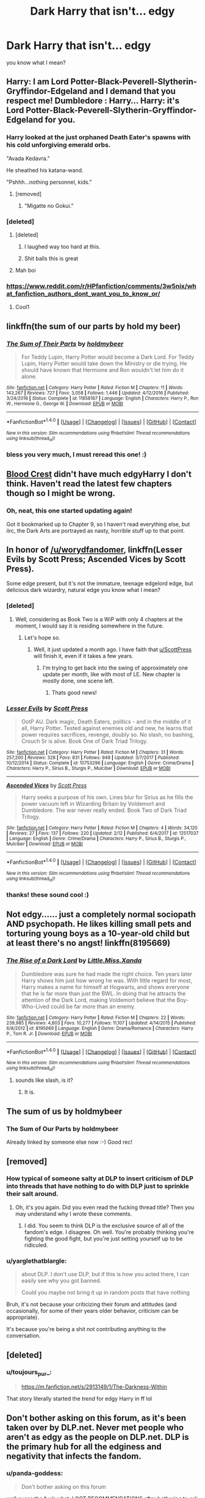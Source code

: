 #+TITLE: Dark Harry that isn't... edgy

* Dark Harry that isn't... edgy
:PROPERTIES:
:Author: panda-goddess
:Score: 51
:DateUnix: 1520799079.0
:DateShort: 2018-Mar-11
:FlairText: Request
:END:
you know what I mean?


** Harry: I am Lord Potter-Black-Peverell-Slytherin-Gryffindor-Edgeland and I demand that you respect me! Dumbledore : Harry... Harry: it's Lord Potter-Black-Peverell-Slytherin-Gryffindor-Edgeland for you.
:PROPERTIES:
:Author: Quoba
:Score: 83
:DateUnix: 1520803640.0
:DateShort: 2018-Mar-12
:END:

*** Harry looked at the just orphaned Death Eater's spawns with his cold unforgiving emerald orbs.

"Avada Kedavra."

He sheathed his katana-wand.

"Pshhh...nothing personnel, kids."
:PROPERTIES:
:Author: Anmothra
:Score: 85
:DateUnix: 1520806170.0
:DateShort: 2018-Mar-12
:END:

**** [removed]
:PROPERTIES:
:Score: 31
:DateUnix: 1520815089.0
:DateShort: 2018-Mar-12
:END:

***** "Migatte no Gokui."
:PROPERTIES:
:Author: yarglethatblargle
:Score: 2
:DateUnix: 1520815895.0
:DateShort: 2018-Mar-12
:END:


*** [deleted]
:PROPERTIES:
:Score: 37
:DateUnix: 1520832031.0
:DateShort: 2018-Mar-12
:END:

**** [deleted]
:PROPERTIES:
:Score: 55
:DateUnix: 1520837265.0
:DateShort: 2018-Mar-12
:END:

***** I laughed way too hard at this.
:PROPERTIES:
:Author: enberash
:Score: 8
:DateUnix: 1520875110.0
:DateShort: 2018-Mar-12
:END:


***** Shit balls this is great
:PROPERTIES:
:Author: TheRedSpeedster
:Score: 1
:DateUnix: 1520982888.0
:DateShort: 2018-Mar-14
:END:


**** Mah boi
:PROPERTIES:
:Author: emotionalhaircut
:Score: 3
:DateUnix: 1520861758.0
:DateShort: 2018-Mar-12
:END:


*** [[https://www.reddit.com/r/HPfanfiction/comments/3w5nix/what_fanfiction_authors_dont_want_you_to_know_or/]]
:PROPERTIES:
:Score: 8
:DateUnix: 1520804362.0
:DateShort: 2018-Mar-12
:END:

**** Cool1
:PROPERTIES:
:Author: Quoba
:Score: 3
:DateUnix: 1520804602.0
:DateShort: 2018-Mar-12
:END:


** linkffn(the sum of our parts by hold my beer)
:PROPERTIES:
:Author: LoL_KK
:Score: 16
:DateUnix: 1520807957.0
:DateShort: 2018-Mar-12
:END:

*** [[http://www.fanfiction.net/s/11858167/1/][*/The Sum of Their Parts/*]] by [[https://www.fanfiction.net/u/7396284/holdmybeer][/holdmybeer/]]

#+begin_quote
  For Teddy Lupin, Harry Potter would become a Dark Lord. For Teddy Lupin, Harry Potter would take down the Ministry or die trying. He should have known that Hermione and Ron wouldn't let him do it alone.
#+end_quote

^{/Site/: [[http://www.fanfiction.net/][fanfiction.net]] *|* /Category/: Harry Potter *|* /Rated/: Fiction M *|* /Chapters/: 11 *|* /Words/: 143,267 *|* /Reviews/: 727 *|* /Favs/: 3,058 *|* /Follows/: 1,446 *|* /Updated/: 4/12/2016 *|* /Published/: 3/24/2016 *|* /Status/: Complete *|* /id/: 11858167 *|* /Language/: English *|* /Characters/: Harry P., Ron W., Hermione G., George W. *|* /Download/: [[http://www.ff2ebook.com/old/ffn-bot/index.php?id=11858167&source=ff&filetype=epub][EPUB]] or [[http://www.ff2ebook.com/old/ffn-bot/index.php?id=11858167&source=ff&filetype=mobi][MOBI]]}

--------------

*FanfictionBot*^{1.4.0} *|* [[[https://github.com/tusing/reddit-ffn-bot/wiki/Usage][Usage]]] | [[[https://github.com/tusing/reddit-ffn-bot/wiki/Changelog][Changelog]]] | [[[https://github.com/tusing/reddit-ffn-bot/issues/][Issues]]] | [[[https://github.com/tusing/reddit-ffn-bot/][GitHub]]] | [[[https://www.reddit.com/message/compose?to=tusing][Contact]]]

^{/New in this version: Slim recommendations using/ ffnbot!slim! /Thread recommendations using/ linksub(thread_id)!}
:PROPERTIES:
:Author: FanfictionBot
:Score: 9
:DateUnix: 1520807967.0
:DateShort: 2018-Mar-12
:END:


*** bless you very much, I must reread this one! :)
:PROPERTIES:
:Author: panda-goddess
:Score: 5
:DateUnix: 1520820621.0
:DateShort: 2018-Mar-12
:END:


** [[https://www.fanfiction.net/s/10629488/1/Blood-Crest][Blood Crest]] didn't have much edgyHarry I don't think. Haven't read the latest few chapters though so I might be wrong.
:PROPERTIES:
:Score: 11
:DateUnix: 1520806116.0
:DateShort: 2018-Mar-12
:END:

*** Oh, neat, this one started updating again!

Got it bookmarked up to Chapter 9, so I haven't read everything else, but iirc, the Dark Arts are portrayed as nasty, horrible stuff up to that point.
:PROPERTIES:
:Author: mistermisstep
:Score: 2
:DateUnix: 1520831165.0
:DateShort: 2018-Mar-12
:END:


** In honor of [[/u/worydfandomer]], linkffn(Lesser Evils by Scott Press; Ascended Vices by Scott Press).

Some edge present, but it's not the immature, teenage edgelord edge, but delicious dark wizardry, natural edge you know what I mean?
:PROPERTIES:
:Author: yarglethatblargle
:Score: 8
:DateUnix: 1520815154.0
:DateShort: 2018-Mar-12
:END:

*** [deleted]
:PROPERTIES:
:Score: 3
:DateUnix: 1520830640.0
:DateShort: 2018-Mar-12
:END:

**** Well, considering as Book Two is a WiP with only 4 chapters at the moment, I would say it is residing somewhere in the future.
:PROPERTIES:
:Author: yarglethatblargle
:Score: 11
:DateUnix: 1520836187.0
:DateShort: 2018-Mar-12
:END:

***** Let's hope so.
:PROPERTIES:
:Author: Socio_Pathic
:Score: 1
:DateUnix: 1520836269.0
:DateShort: 2018-Mar-12
:END:

****** Well, it just updated a month ago. I have faith that [[/u/ScottPress][u/ScottPress]] will finish it, even if it takes a few years.
:PROPERTIES:
:Author: yarglethatblargle
:Score: 5
:DateUnix: 1520836483.0
:DateShort: 2018-Mar-12
:END:

******* I'm trying to get back into the swing of approximately one update per month, like with most of LE. New chapter is mostly done, one scene left.
:PROPERTIES:
:Author: ScottPress
:Score: 6
:DateUnix: 1520842397.0
:DateShort: 2018-Mar-12
:END:

******** Thats good news!
:PROPERTIES:
:Author: WhatIsBroken
:Score: 1
:DateUnix: 1520867675.0
:DateShort: 2018-Mar-12
:END:


*** [[http://www.fanfiction.net/s/10753296/1/][*/Lesser Evils/*]] by [[https://www.fanfiction.net/u/4033897/Scott-Press][/Scott Press/]]

#+begin_quote
  OotP AU. Dark magic, Death Eaters, politics - and in the middle of it all, Harry Potter. Tested against enemies old and new, he learns that power requires sacrifices, revenge, doubly so. No slash, no bashing, Crouch Sr is alive. Book One of Dark Triad Trilogy.
#+end_quote

^{/Site/: [[http://www.fanfiction.net/][fanfiction.net]] *|* /Category/: Harry Potter *|* /Rated/: Fiction M *|* /Chapters/: 31 *|* /Words/: 257,200 *|* /Reviews/: 328 *|* /Favs/: 831 *|* /Follows/: 949 *|* /Updated/: 3/7/2017 *|* /Published/: 10/12/2014 *|* /Status/: Complete *|* /id/: 10753296 *|* /Language/: English *|* /Genre/: Crime/Drama *|* /Characters/: Harry P., Sirius B., Sturgis P., Mulciber *|* /Download/: [[http://www.ff2ebook.com/old/ffn-bot/index.php?id=10753296&source=ff&filetype=epub][EPUB]] or [[http://www.ff2ebook.com/old/ffn-bot/index.php?id=10753296&source=ff&filetype=mobi][MOBI]]}

--------------

[[http://www.fanfiction.net/s/12517037/1/][*/Ascended Vices/*]] by [[https://www.fanfiction.net/u/4033897/Scott-Press][/Scott Press/]]

#+begin_quote
  Harry seeks a purpose of his own. Lines blur for Sirius as he fills the power vacuum left in Wizarding Britain by Voldemort and Dumbledore. The war never really ended. Book Two of Dark Triad Trilogy.
#+end_quote

^{/Site/: [[http://www.fanfiction.net/][fanfiction.net]] *|* /Category/: Harry Potter *|* /Rated/: Fiction M *|* /Chapters/: 4 *|* /Words/: 34,120 *|* /Reviews/: 27 *|* /Favs/: 137 *|* /Follows/: 220 *|* /Updated/: 2/12 *|* /Published/: 6/4/2017 *|* /id/: 12517037 *|* /Language/: English *|* /Genre/: Crime/Drama *|* /Characters/: Harry P., Sirius B., Sturgis P., Mulciber *|* /Download/: [[http://www.ff2ebook.com/old/ffn-bot/index.php?id=12517037&source=ff&filetype=epub][EPUB]] or [[http://www.ff2ebook.com/old/ffn-bot/index.php?id=12517037&source=ff&filetype=mobi][MOBI]]}

--------------

*FanfictionBot*^{1.4.0} *|* [[[https://github.com/tusing/reddit-ffn-bot/wiki/Usage][Usage]]] | [[[https://github.com/tusing/reddit-ffn-bot/wiki/Changelog][Changelog]]] | [[[https://github.com/tusing/reddit-ffn-bot/issues/][Issues]]] | [[[https://github.com/tusing/reddit-ffn-bot/][GitHub]]] | [[[https://www.reddit.com/message/compose?to=tusing][Contact]]]

^{/New in this version: Slim recommendations using/ ffnbot!slim! /Thread recommendations using/ linksub(thread_id)!}
:PROPERTIES:
:Author: FanfictionBot
:Score: 2
:DateUnix: 1520815174.0
:DateShort: 2018-Mar-12
:END:


*** thanks! these sound cool :)
:PROPERTIES:
:Author: panda-goddess
:Score: 1
:DateUnix: 1520820584.0
:DateShort: 2018-Mar-12
:END:


** Not edgy...... just a completely normal sociopath AND psychopath. He likes killing small pets and torturing young boys as a 10-year-old child but at least there's no angst! linkffn(8195669)
:PROPERTIES:
:Author: CloakedDarkness
:Score: 3
:DateUnix: 1520880226.0
:DateShort: 2018-Mar-12
:END:

*** [[http://www.fanfiction.net/s/8195669/1/][*/The Rise of a Dark Lord/*]] by [[https://www.fanfiction.net/u/2240236/Little-Miss-Xanda][/Little.Miss.Xanda/]]

#+begin_quote
  Dumbledore was sure he had made the right choice. Ten years later Harry shows him just how wrong he was. With little regard for most, Harry makes a name for himself at Hogwarts, and shows everyone that he is far more than just the BWL. In doing that he attracts the attention of the Dark Lord, making Voldemort believe that the Boy-Who-Lived could be far more than an enemy.
#+end_quote

^{/Site/: [[http://www.fanfiction.net/][fanfiction.net]] *|* /Category/: Harry Potter *|* /Rated/: Fiction M *|* /Chapters/: 22 *|* /Words/: 239,985 *|* /Reviews/: 4,803 *|* /Favs/: 10,277 *|* /Follows/: 11,107 *|* /Updated/: 4/14/2015 *|* /Published/: 6/8/2012 *|* /id/: 8195669 *|* /Language/: English *|* /Genre/: Drama/Romance *|* /Characters/: Harry P., Tom R. Jr. *|* /Download/: [[http://www.ff2ebook.com/old/ffn-bot/index.php?id=8195669&source=ff&filetype=epub][EPUB]] or [[http://www.ff2ebook.com/old/ffn-bot/index.php?id=8195669&source=ff&filetype=mobi][MOBI]]}

--------------

*FanfictionBot*^{1.4.0} *|* [[[https://github.com/tusing/reddit-ffn-bot/wiki/Usage][Usage]]] | [[[https://github.com/tusing/reddit-ffn-bot/wiki/Changelog][Changelog]]] | [[[https://github.com/tusing/reddit-ffn-bot/issues/][Issues]]] | [[[https://github.com/tusing/reddit-ffn-bot/][GitHub]]] | [[[https://www.reddit.com/message/compose?to=tusing][Contact]]]

^{/New in this version: Slim recommendations using/ ffnbot!slim! /Thread recommendations using/ linksub(thread_id)!}
:PROPERTIES:
:Author: FanfictionBot
:Score: 1
:DateUnix: 1520880231.0
:DateShort: 2018-Mar-12
:END:

**** sounds like slash, is it?
:PROPERTIES:
:Author: DEFEATED_GUY
:Score: 3
:DateUnix: 1520899196.0
:DateShort: 2018-Mar-13
:END:

***** It is.
:PROPERTIES:
:Author: Skyroar1221
:Score: 2
:DateUnix: 1520905522.0
:DateShort: 2018-Mar-13
:END:


** The sum of us by holdmybeer
:PROPERTIES:
:Author: viol8er
:Score: 2
:DateUnix: 1520807515.0
:DateShort: 2018-Mar-12
:END:

*** The Sum of Our Parts by holdmybeer

Already linked by someone else now :-) Good rec!
:PROPERTIES:
:Author: Esarathon
:Score: 4
:DateUnix: 1520813833.0
:DateShort: 2018-Mar-12
:END:


** [removed]
:PROPERTIES:
:Score: -7
:DateUnix: 1520809392.0
:DateShort: 2018-Mar-12
:END:

*** How typical of someone salty at DLP to insert criticism of DLP into threads that have nothing to do with DLP just to sprinkle their salt around.
:PROPERTIES:
:Author: ScottPress
:Score: 8
:DateUnix: 1520810658.0
:DateShort: 2018-Mar-12
:END:

**** Oh, it's you again. Did you even read the fucking thread title? Then you may understand why I wrote these comments.
:PROPERTIES:
:Author: worydfandomer
:Score: -8
:DateUnix: 1520811379.0
:DateShort: 2018-Mar-12
:END:

***** I did. You seem to think DLP is the exclusive source of all of the fandom's edge. I disagree. Oh well. You're probably thinking you're fighting the good fight, but you're just setting yourself up to be ridiculed.
:PROPERTIES:
:Author: ScottPress
:Score: 12
:DateUnix: 1520811532.0
:DateShort: 2018-Mar-12
:END:


*** u/yarglethatblargle:
#+begin_quote
  about DLP. I don't use DLP, but if this is how you acted there, I can easily see why you got banned.

  Could you maybe not bring it up in random posts that have nothing
#+end_quote

Bruh, it's not because your criticizing their forum and attitudes (and occasionally, for some of their years older behavior, criticism can be appropriate).

It's because you're being a shit not contributing anything to the conversation.
:PROPERTIES:
:Author: yarglethatblargle
:Score: 1
:DateUnix: 1520815055.0
:DateShort: 2018-Mar-12
:END:


** [deleted]
:PROPERTIES:
:Score: -5
:DateUnix: 1520805163.0
:DateShort: 2018-Mar-12
:END:

*** u/toujours_pur_:
#+begin_quote
  [[https://m.fanfiction.net/s/2913149/1/The-Darkness-Within]]
#+end_quote

That story literally started the /trend/ for edgy Harry in ff lol
:PROPERTIES:
:Author: toujours_pur_
:Score: 9
:DateUnix: 1520809263.0
:DateShort: 2018-Mar-12
:END:


** Don't bother asking on this forum, as it's been taken over by DLP.net. Never met people who aren't as edgy as the people on DLP.net. DLP is the primary hub for all the edginess and negativity that infects the fandom.
:PROPERTIES:
:Author: worydfandomer
:Score: -32
:DateUnix: 1520805858.0
:DateShort: 2018-Mar-12
:END:

*** u/panda-goddess:
#+begin_quote
  Don't bother asking on this forum
#+end_quote

well guess the fuck what, I GOT RECOMMENDATIONS after /bothering/ to ask on this forum, from (gasp, what a surprise) people who are nicer than you and /have actually something to contribute to the comments/, so would you kindly see yourself out?
:PROPERTIES:
:Author: panda-goddess
:Score: 17
:DateUnix: 1520820470.0
:DateShort: 2018-Mar-12
:END:


*** Mate, literally all of your comments in this sub have been something negative about DLP. I don't use DLP, but if this is how you acted there, I can easily see why you got banned.

Could you maybe not bring it up in random posts that have nothing to do with it, or perhaps even quit whining about it.
:PROPERTIES:
:Author: sicarius0218
:Score: 26
:DateUnix: 1520809218.0
:DateShort: 2018-Mar-12
:END:

**** Better yet, he could set up his own forum, where positivity and good fanfiction would be welcome. But I guess it's easier to complain about DLP.
:PROPERTIES:
:Author: ScottPress
:Score: 11
:DateUnix: 1520811721.0
:DateShort: 2018-Mar-12
:END:

***** [removed]
:PROPERTIES:
:Score: -1
:DateUnix: 1520813389.0
:DateShort: 2018-Mar-12
:END:

****** Please do not call people dumb or naive, that is mean. :( I have reported your post.
:PROPERTIES:
:Score: 5
:DateUnix: 1520814087.0
:DateShort: 2018-Mar-12
:END:


*** What does DLP.net stand for? :( Also please don't be mean to DLP.net users?
:PROPERTIES:
:Score: 5
:DateUnix: 1520811966.0
:DateShort: 2018-Mar-12
:END:

**** DarkLordPotter is what it stands for. Been there a few times to find fics but never really found much.
:PROPERTIES:
:Score: 5
:DateUnix: 1520812655.0
:DateShort: 2018-Mar-12
:END:

***** Okay thanks! :)
:PROPERTIES:
:Score: 3
:DateUnix: 1520813977.0
:DateShort: 2018-Mar-12
:END:


*** u/yarglethatblargle:
#+begin_quote
  DLP is the primary hub for all the edginess and negativity that infects the fandom.

  Downvoters as usual. How typical of DLP.net to suppress criticism of their forum and their attitudes.

  Are you really that naive? Or are you just too dumb to notice everything going on around you?

  literally everything else you've posted on Reddit as far as I can tell.
#+end_quote

[[https://www.reddit.com/r/AskReddit/comments/7y70f6/what_are_some_common_signs_that_a_person_is_toxic/dueqc8v/][Ha, bit of a lack of self-awareness bro.]]
:PROPERTIES:
:Author: yarglethatblargle
:Score: 5
:DateUnix: 1520815387.0
:DateShort: 2018-Mar-12
:END:


*** Don't cut yourself on all that edge bro. edit: I didn't know DLP had taken over the sub. If that's true then can I be a mod right now plz? [[/u/Psantium_][u/Psantium_]]
:PROPERTIES:
:Author: ScottPress
:Score: 5
:DateUnix: 1520810558.0
:DateShort: 2018-Mar-12
:END:

